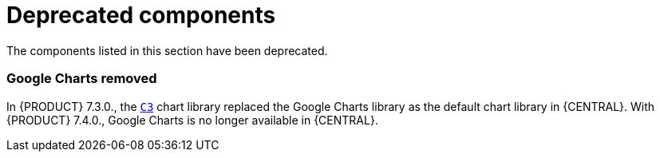 [id='rn-deprecated-issues-ref']
= Deprecated components

The components listed in this section have been deprecated.


//== Installation

ifdef::PAM[]
== Legacy process designer
The legacy process designer in {CENTRAL} is deprecated in {PRODUCT} 7.4.0. It will be removed in a future {PRODUCT} release. The legacy process designer will not receive any new enhancements or features. If you intend to use the new process designer, start migrating your processes to the new designer. Create all new processes in the new process designer. For information about migrating to the new designer, see see {URL_MANAGING_PROJECTS}#migrating-from-legacy-designer-proc[_{MANAGING_PROJECTS}_].

== Legacy Test Scenarios tool

The legacy Test Scenarios tool is deprecated with {PRODUCT} {PRODUCT_VERSION_LONG}. It will be removed in a future {PRODUCT} release.
endif::PAM[]

=== Google Charts removed

In {PRODUCT} 7.3.0., the `https://c3js.org/[C3]` chart library replaced the Google Charts library as the default chart library in {CENTRAL}. With {PRODUCT} 7.4.0., Google Charts is no longer available in {CENTRAL}.
